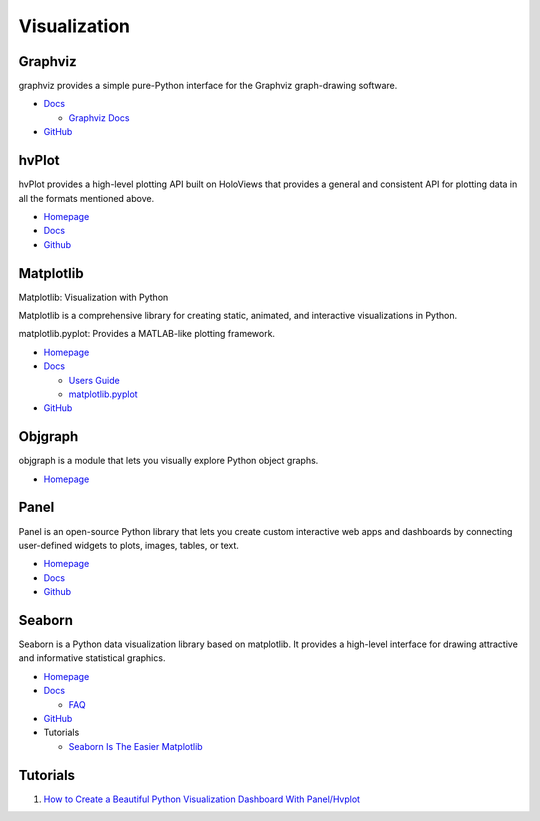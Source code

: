 .. _XDcnYmUjBn:

=======================================
Visualization
=======================================

Graphviz
=======================================

graphviz provides a simple pure-Python interface for the Graphviz graph-drawing software.

* `Docs <https://graphviz.readthedocs.io/en/stable/manual.html>`_

  * `Graphviz Docs <https://www.graphviz.org/>`_

* `GitHub <https://github.com/xflr6/graphviz>`_


hvPlot
=======================================

hvPlot provides a high-level plotting API built on HoloViews that provides a
general and consistent API for plotting data in all the formats mentioned
above.

* `Homepage <https://hvplot.holoviz.org/>`_
* `Docs <https://hvplot.holoviz.org/user_guide/>`_
* `Github <https://github.com/holoviz/hvplot>`_


Matplotlib
=======================================

Matplotlib: Visualization with Python

Matplotlib is a comprehensive library for creating static, animated, and
interactive visualizations in Python.

matplotlib.pyplot: Provides a MATLAB-like plotting framework.

* `Homepage <https://matplotlib.org/index.html>`_
* `Docs <https://matplotlib.org/contents.html>`_

  * `Users Guide <https://matplotlib.org/users/index.html>`_
  * `matplotlib.pyplot <https://matplotlib.org/api/pyplot_api.html>`_

* `GitHub <https://github.com/matplotlib/matplotlib/>`_


Objgraph
=======================================

objgraph is a module that lets you visually explore Python object graphs.

* `Homepage <https://mg.pov.lt/objgraph/>`_


Panel
=======================================

Panel is an open-source Python library that lets you create custom interactive
web apps and dashboards by connecting user-defined widgets to plots, images,
tables, or text.

* `Homepage <https://panel.holoviz.org/>`_
* `Docs <https://panel.holoviz.org/>`_
* `Github <https://github.com/holoviz/panel>`_


Seaborn
=======================================

Seaborn is a Python data visualization library based on matplotlib. It provides
a high-level interface for drawing attractive and informative statistical
graphics.

* `Homepage <https://seaborn.pydata.org/>`_
* `Docs <https://seaborn.pydata.org/tutorial.html>`_

  * `FAQ <https://github.com/mwaskom/seaborn/wiki/Frequently-Asked-Questions-(FAQs)>`_

* `GitHub <https://github.com/mwaskom/seaborn>`_
* Tutorials

  * `Seaborn Is The Easier Matplotlib <https://youtu.be/ooqXQ37XHMM>`_


Tutorials
=======================================

#. `How to Create a Beautiful Python Visualization Dashboard With Panel/Hvplot <https://youtu.be/uhxiXOTKzfs>`_
